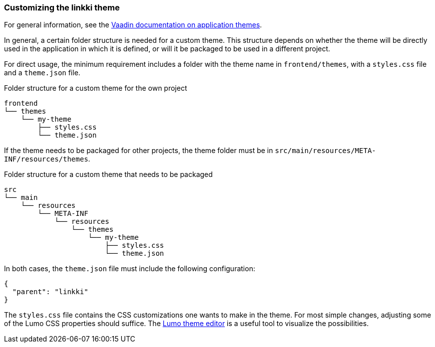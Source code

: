 :jbake-title: Customizing the linkki theme
:jbake-type: section
:jbake-status: published

=== Customizing the *linkki* theme

For general information, see the https://vaadin.com/docs/latest/styling/application-theme[Vaadin documentation on application themes].

In general, a certain folder structure is needed for a custom theme. This structure depends on whether the theme will be directly used in the application in which it is defined, or will it be packaged to be used in a different project.

For direct usage, the minimum requirement includes a folder with the theme name in `frontend/themes`, with a `styles.css` file and a `theme.json` file.

.Folder structure for a custom theme for the own project
----
frontend
└── themes
    └── my-theme
        ├── styles.css
        └── theme.json
----

If the theme needs to be packaged for other projects, the theme folder must be in `src/main/resources/META-INF/resources/themes`.

.Folder structure for a custom theme that needs to be packaged
----
src
└── main
    └── resources
        └── META-INF
            └── resources
                └── themes
                    └── my-theme
                        ├── styles.css
                        └── theme.json
----

In both cases, the `theme.json` file must include the following configuration:
[source, json]
----
{
  "parent": "linkki"
}
----

The `styles.css` file contains the CSS customizations one wants to make in the theme. For most simple changes, adjusting some of the Lumo CSS properties should suffice. The https://demo.vaadin.com/lumo-editor/[Lumo theme editor] is a useful tool to visualize the possibilities.

